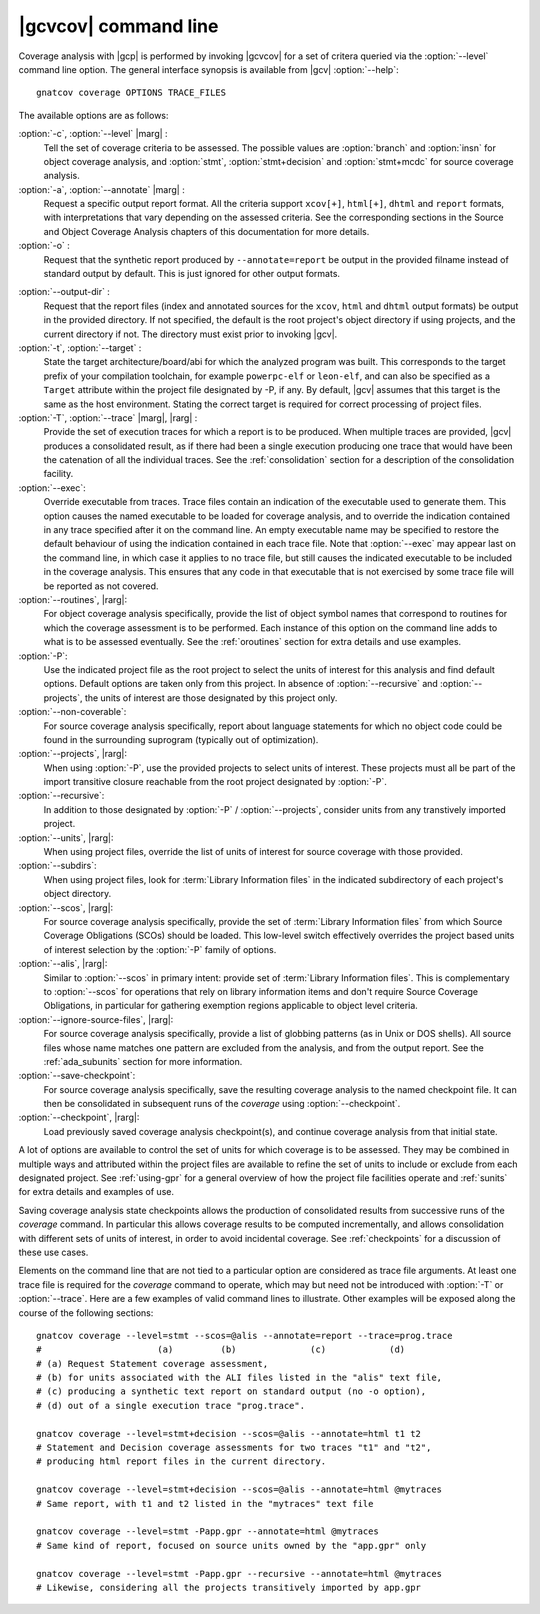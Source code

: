 *********************
|gcvcov| command line
*********************

.. index::
   single: gnatcov coverage command line

.. _gnatcov_coverage-commandline:

Coverage analysis with |gcp| is performed by invoking |gcvcov| for a set of
critera queried via the :option:`--level` command line option. The general
interface synopsis is available from |gcv| :option:`--help`::

 gnatcov coverage OPTIONS TRACE_FILES

The available options are as follows:

:option:`-c`, :option:`--level` |marg| :
   Tell the set of coverage criteria to be assessed. The possible values are
   :option:`branch` and :option:`insn` for object coverage analysis, and
   :option:`stmt`, :option:`stmt+decision` and :option:`stmt+mcdc` for source
   coverage analysis.

:option:`-a`, :option:`--annotate` |marg| :
   Request a specific output report format.  All the criteria support
   ``xcov[+]``, ``html[+]``, ``dhtml`` and ``report`` formats, with
   interpretations that vary depending on the assessed criteria. See the
   corresponding sections in the Source and Object Coverage Analysis chapters
   of this documentation for more details.

:option:`-o` :
   Request that the synthetic report produced by ``--annotate=report`` be
   output in the provided filname instead of standard output by default. This
   is just ignored for other output formats.

.. _cov-outdir:

:option:`--output-dir` :
   Request that the report files (index and annotated sources for the
   ``xcov``, ``html`` and ``dhtml`` output formats) be output in the provided
   directory. If not specified, the default is the root project's object
   directory if using projects, and the current directory if not. The
   directory must exist prior to invoking |gcv|.

:option:`-t`, :option:`--target` :
  State the target architecture/board/abi for which the analyzed program was
  built.  This corresponds to the target prefix of your compilation toolchain,
  for example ``powerpc-elf`` or ``leon-elf``, and can also be specified as a
  ``Target`` attribute within the project file designated by -P, if any. By
  default, |gcv| assumes that this target is the same as the host
  environment. Stating the correct target is required for correct processing
  of project files.

:option:`-T`, :option:`--trace` |marg|, |rarg| :
   Provide the set of execution traces for which a report is to be
   produced. When multiple traces are provided, |gcv| produces a consolidated
   result, as if there had been a single execution producing one trace that
   would have been the catenation of all the individual traces.  See the
   :ref:`consolidation` section for a description of the consolidation
   facility.

:option:`--exec`:
   Override executable from traces. Trace files contain an indication of the
   executable used to generate them. This option causes the named executable
   to be loaded for coverage analysis, and to override the indication contained
   in any trace specified after it on the command line. An empty executable
   name may be specified to restore the default behaviour of using the
   indication contained in each trace file. Note that :option:`--exec` may
   appear last on the command line, in which case it applies to no trace file,
   but still causes the indicated executable to be included in the coverage
   analysis. This ensures that any code in that executable that is not exercised
   by some trace file will be reported as not covered.

:option:`--routines`, |rarg|:
   For object coverage analysis specifically, provide the list of object
   symbol names that correspond to routines for which the coverage assessment
   is to be performed. Each instance of this option on the command line adds
   to what is to be assessed eventually. See the :ref:`oroutines` section for
   extra details and use examples.

:option:`-P`:
   Use the indicated project file as the root project to select the units of
   interest for this analysis and find default options. Default options are
   taken only from this project. In absence of :option:`--recursive` and
   :option:`--projects`, the units of interest are those designated by this
   project only.

:option:`--non-coverable`:
   For source coverage analysis specifically, report about language
   statements for which no object code could be found in the surrounding
   suprogram (typically out of optimization).
   
:option:`--projects`, |rarg|:
   When using :option:`-P`, use the provided projects to select units of
   interest. These projects must all be part of the import transitive closure
   reachable from the root project designated by :option:`-P`.

:option:`--recursive`:      
   In addition to those designated by :option:`-P` / :option:`--projects`,
   consider units from any transtively imported project.

:option:`--units`, |rarg|:
   When using project files, override the list of units of interest for
   source coverage with those provided.

:option:`--subdirs`:
   When using project files, look for :term:`Library Information files` in the
   indicated subdirectory of each project's object directory.

:option:`--scos`, |rarg|:
   For source coverage analysis specifically, provide the set of
   :term:`Library Information files` from which Source Coverage Obligations
   (SCOs) should be loaded. This low-level switch effectively overrides the
   project based units of interest selection by the :option:`-P` family
   of options.

:option:`--alis`, |rarg|:
    Similar to :option:`--scos` in primary intent: provide set of
    :term:`Library Information files`. This is complementary to
    :option:`--scos` for operations that rely on library information
    items and don't require Source Coverage Obligations, in particular
    for gathering exemption regions applicable to object level criteria.

:option:`--ignore-source-files`, |rarg|:
    For source coverage analysis specifically, provide a list of globbing
    patterns (as in Unix or DOS shells). All source files whose name matches
    one pattern are excluded from the analysis, and from the output report. See
    the :ref:`ada_subunits` section for more information.

:option:`--save-checkpoint`:
    For source coverage analysis specifically, save the resulting coverage
    analysis to the named checkpoint file. It can then be consolidated in
    subsequent runs of the `coverage` using :option:`--checkpoint`.

:option:`--checkpoint`, |rarg|:
    Load previously saved coverage analysis checkpoint(s), and continue coverage
    analysis from that initial state.

A lot of options are available to control the set of units for which coverage
is to be assessed. They may be combined in multiple ways and attributed within
the project files are available to refine the set of units to include or
exclude from each designated project. See :ref:`using-gpr` for a general
overview of how the project file facilities operate and :ref:`sunits` for
extra details and examples of use.

Saving coverage analysis state checkpoints allows the production of
consolidated results from successive runs of the `coverage` command.
In particular this allows coverage results to be computed incrementally,
and allows consolidation with different sets of units of interest,
in order to avoid incidental coverage. See :ref:`checkpoints` for a
discussion of these use cases.

Elements on the command line that are not tied to a particular option are
considered as trace file arguments. At least one trace file is required for
the `coverage` command to operate, which may but need not be introduced with
:option:`-T` or :option:`--trace`. Here are a few examples of valid command
lines to illustrate. Other examples will be exposed along the course of the
following sections::

  gnatcov coverage --level=stmt --scos=@alis --annotate=report --trace=prog.trace
  #                      (a)         (b)              (c)            (d)
  # (a) Request Statement coverage assessment,
  # (b) for units associated with the ALI files listed in the "alis" text file,
  # (c) producing a synthetic text report on standard output (no -o option),
  # (d) out of a single execution trace "prog.trace".

  gnatcov coverage --level=stmt+decision --scos=@alis --annotate=html t1 t2
  # Statement and Decision coverage assessments for two traces "t1" and "t2",
  # producing html report files in the current directory.

  gnatcov coverage --level=stmt+decision --scos=@alis --annotate=html @mytraces
  # Same report, with t1 and t2 listed in the "mytraces" text file

  gnatcov coverage --level=stmt -Papp.gpr --annotate=html @mytraces
  # Same kind of report, focused on source units owned by the "app.gpr" only

  gnatcov coverage --level=stmt -Papp.gpr --recursive --annotate=html @mytraces
  # Likewise, considering all the projects transitively imported by app.gpr


